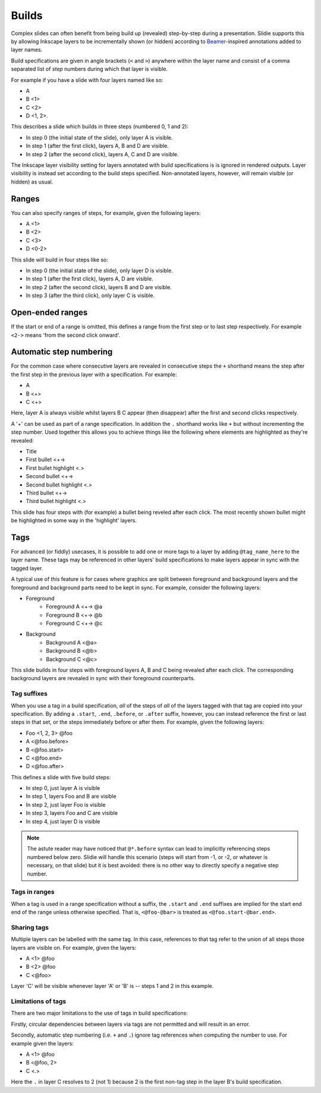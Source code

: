 .. _builds:

Builds
======

Complex slides can often benefit from being build up (revealed) step-by-step
during a presentation. Slidie supports this by allowing Inkscape layers to be
incrementally shown (or hidden) according to `Beamer
<https://en.wikipedia.org/wiki/Beamer_(LaTeX)>`_-inspired annotations added to
layer names.

Build specifications are given in angle brackets (``<`` and ``>``) anywhere
within the layer name and consist of a comma separated list of *step* numbers
during which that layer is visible.

For example if you have a slide with four layers named like so:

* A
* B <1>
* C <2>
* D <1, 2>.

.. image:: _static/examples/simple_steps_inkscape_screenshot.png
    :alt: 
        An Inkscape SVG with layers named 'A', 'B <1>', 'C <2>' and 'D <1, 2>'.

This describes a slide which builds in three steps (numbered 0, 1 and 2):

* In step 0 (the initial state of the slide), only layer A is visible.
* In step 1 (after the first click), layers A, B and D are visible.
* In step 2 (after the second click), layers A, C and D are visible.

.. image:: _static/examples/simple_steps.png
    :alt: 
        The three slides, side by side.

The Inkscape layer visibility setting for layers annotated with build
specifications is is ignored in rendered outputs. Layer visibility is instead
set according to the build steps specified. Non-annotated layers, however, will
remain visible (or hidden) as usual.


Ranges
------

You can also specify ranges of steps, for example, given the following layers:

* A <1>
* B <2>
* C <3>
* D <0-2>

.. image:: _static/examples/simple_range_inkscape_screenshot.png
    :alt: 
        An Inkscape SVG with layers named 'A <1>', 'B <2>', 'C <3>' and 'D
        <0-2>'.

This slide will build in four steps like so:

* In step 0 (the initial state of the slide), only layer D is visible.
* In step 1 (after the first click), layers A, D are visible.
* In step 2 (after the second click), layers B and D are visible.
* In step 3 (after the third click), only layer C is visible.

.. image:: _static/examples/simple_range.png
    :alt: 
        The four slides, side by side.

Open-ended ranges
-----------------

If the start or end of a range is omitted, this defines a range from the first
step or to last step respectively. For example ``<2->`` means 'from the second
click onward'.


Automatic step numbering
------------------------

For the common case where consecutive layers are revealed in consecutive steps
the ``+`` shorthand means the step after the first step in the previous layer
with a specification. For example:

* A
* B <+>
* C <+>

.. image:: _static/examples/simple_auto_numbering_inkscape_screenshot.png
    :alt: 
        An Inkscape SVG with layers named 'A', 'B <+>' and 'C <+>'.

Here, layer A is always visible whilst layers B C appear (then disappear) after
the first and second clicks respectively.

.. image:: _static/examples/simple_auto_numbering.png
    :alt: 
        The three slides, side by side.

A '+' can be used as part of a range specification. In addition the ``.``
shorthand works like ``+`` but without incrementing the step number. Used
together this allows you to achieve things like the following where elements
are highlighted as they're revealed:

* Title
* First bullet <+->
* First bullet highlight <.>
* Second bullet <+->
* Second bullet highlight <.>
* Third bullet <+->
* Third bullet highlight <.>

.. image:: _static/examples/simple_auto_ranges_inkscape_screenshot.png
    :alt: 
        An Inkscape SVG with layers named as above.


This slide has four steps with (for example) a bullet being reveled after each
click. The most recently shown bullet might be highlighted in some way in the
'highlight' layers.

.. image:: _static/examples/simple_auto_ranges.png
    :alt: 
        The four slides, side by side.

.. _builds-tags:

Tags
----

For advanced (or fiddly) usecases, it is possible to add one or more tags to a
layer by adding ``@tag_name_here`` to the layer name. These tags may be
referenced in other layers' build specifications to make layers appear in sync
with the tagged layer.

A typical use of this feature is for cases where graphics are split between
foreground and background layers and the foreground and background parts need
to be kept in sync. For example, consider the following layers:

* Foreground
    * Foreground A <+-> @a
    * Foreground B <+-> @b
    * Foreground C <+-> @c
* Background
    * Background A <@a>
    * Background B <@b>
    * Background C <@c>

This slide builds in four steps with foreground layers A, B and C being
revealed after each click. The corresponding background layers are revealed in
sync with their foreground counterparts.

.. seealso::

    :ref:`links_tags`
        Tag names are also used as named references in inter-slide hyperlinks.
        For example, ``#10@foo`` to link to the first build step on slide 10
        with the tag 'foo'.


Tag suffixes
````````````

When you use a tag in a build specification, *all* of the steps of *all* of the
layers tagged with that tag are copied into your specification.  By adding a
``.start``, ``.end``, ``.before``, or ``.after`` suffix, however, you can
instead reference the first or last steps in that set, or the steps immediately
before or after them. For example, given the following layers:

* Foo <1, 2, 3> @foo
* A <@foo.before>
* B <@foo.start>
* C <@foo.end>
* D <@foo.after>

.. image:: _static/examples/simple_tag_suffixes_inkscape_screenshot.png
    :alt: 
        An Inkscape SVG with layers named as above.

This defines a slide with five build steps:

* In step 0, just layer A is visible
* In step 1, layers Foo and B are visible
* In step 2, just layer Foo is visible
* In step 3, layers Foo and C are visible
* In step 4, just layer D is visible

.. image:: _static/examples/simple_tag_suffixes.png
    :alt: 
        The five slides, side by side.

.. _negative_step_numbers:

.. note::

    The astute reader may have noticed that ``@*.before`` syntax can lead to
    implicitly referencing steps numbered below zero. Slidie will handle this scenario
    (steps will start from -1, or -2, or whatever is necessary, on that slide)
    but it is best avoided: there is no other way to directly specify a
    negative step number.


Tags in ranges
``````````````

When a tag is used in a range specification without a suffix, the ``.start``
and ``.end`` suffixes are implied for the start end end of the range unless
otherwise specified. That is, ``<@foo-@bar>`` is treated as
``<@foo.start-@bar.end>``.


Sharing tags
````````````

Multiple layers can be labelled with the same tag. In this case, references to
that tag refer to the union of all steps those layers are visible on. For
example, given the layers:

* A <1> @foo
* B <2> @foo
* C <@foo>

Layer 'C' will be visible whenever layer 'A' or 'B' is -- steps 1 and 2 in this
example.


Limitations of tags
```````````````````

There are two major limitations to the use of tags in build specifications:

Firstly, circular dependencies between layers via tags are not permitted and
will result in an error.

Secondly, automatic step numbering (i.e. ``+`` and ``.``) ignore tag references
when computing the number to use. For example given the layers:

* A <1> @foo
* B <@foo, 2>
* C <.>

Here the ``.`` in layer C resolves to 2 (not 1) because 2 is the first non-tag
step in the layer B's build specification.

